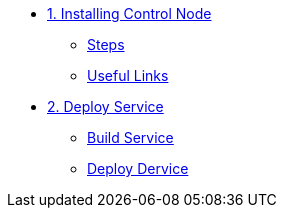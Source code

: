 * xref:01-installing-control-node.adoc[1. Installing Control Node]
** xref:01-installing-control-node.adoc#steps[Steps]
** xref:01-installing-control-node.adoc#usefullinks[Useful Links]

* xref:02-deploy.adoc[2. Deploy Service]
** xref:02-deploy.adoc#package[Build Service]
** xref:02-deploy.adoc#deploy[Deploy Dervice]